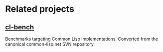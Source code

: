 * Related projects

** [[https://gitlab.common-lisp.net/ansi-test/cl-bench][cl-bench]]

Benchmarks targeting Common Lisp implementations. Converted from the
canonical common-lisp.net SVN repository.
